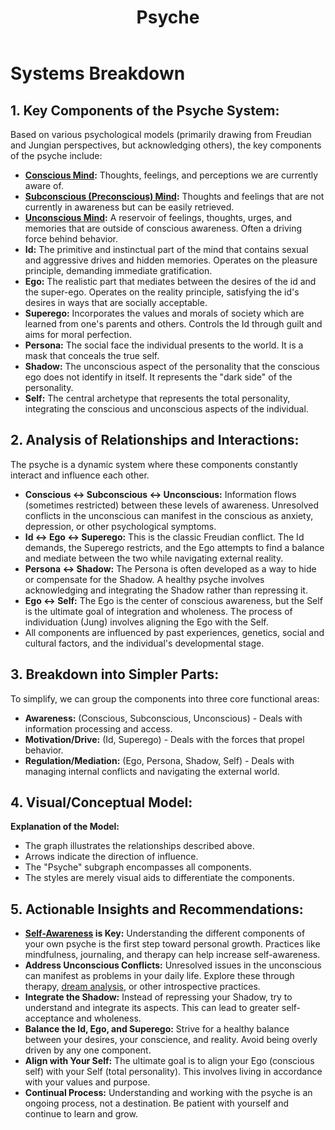 :PROPERTIES:
:ID:       36949db6-0310-4b9e-8d01-0efe90add419
:END:
#+title: Psyche
#+filetags: :psych:meta:

* Systems Breakdown

** *1. Key Components of the Psyche System:*

Based on various psychological models (primarily drawing from Freudian and Jungian perspectives, but acknowledging others), the key components of the psyche include:

- *[[id:5345fa1e-26f9-48b1-9622-bfcad4e59ee0][Conscious Mind]]:*  Thoughts, feelings, and perceptions we are currently aware of.
- *[[id:7a914a5b-ce07-49d0-ba90-4bccb7d31301][Subconscious (Preconscious) Mind]]:* Thoughts and feelings that are not currently in awareness but can be easily retrieved.
- *[[id:51141791-b562-460e-9414-a7a54ff7962b][Unconscious Mind]]:*  A reservoir of feelings, thoughts, urges, and memories that are outside of conscious awareness. Often a driving force behind behavior.
- *Id:* The primitive and instinctual part of the mind that contains sexual and aggressive drives and hidden memories. Operates on the pleasure principle, demanding immediate gratification.
- *Ego:* The realistic part that mediates between the desires of the id and the super-ego. Operates on the reality principle, satisfying the id's desires in ways that are socially acceptable.
- *Superego:* Incorporates the values and morals of society which are learned from one's parents and others. Controls the Id through guilt and aims for moral perfection.
- *Persona:* The social face the individual presents to the world. It is a mask that conceals the true self.
- *Shadow:* The unconscious aspect of the personality that the conscious ego does not identify in itself. It represents the "dark side" of the personality.
- *Self:* The central archetype that represents the total personality, integrating the conscious and unconscious aspects of the individual.

** *2. Analysis of Relationships and Interactions:*

The psyche is a dynamic system where these components constantly interact and influence each other.

- *Conscious <-> Subconscious <-> Unconscious:* Information flows (sometimes restricted) between these levels of awareness.  Unresolved conflicts in the unconscious can manifest in the conscious as anxiety, depression, or other psychological symptoms.
- *Id <-> Ego <-> Superego:*  This is the classic Freudian conflict. The Id demands, the Superego restricts, and the Ego attempts to find a balance and mediate between the two while navigating external reality.
- *Persona <-> Shadow:* The Persona is often developed as a way to hide or compensate for the Shadow.  A healthy psyche involves acknowledging and integrating the Shadow rather than repressing it.
- *Ego <-> Self:*  The Ego is the center of conscious awareness, but the Self is the ultimate goal of integration and wholeness.  The process of individuation (Jung) involves aligning the Ego with the Self.
- All components are influenced by past experiences, genetics, social and cultural factors, and the individual's developmental stage.

** *3. Breakdown into Simpler Parts:*

To simplify, we can group the components into three core functional areas:

- *Awareness:* (Conscious, Subconscious, Unconscious) - Deals with information processing and access.
- *Motivation/Drive:* (Id, Superego) - Deals with the forces that propel behavior.
- *Regulation/Mediation:* (Ego, Persona, Shadow, Self) - Deals with managing internal conflicts and navigating the external world.

** *4. Visual/Conceptual Model:*

#+begin_src mermaid :file images/psyche.png :exports results
  graph LR
  subgraph Psyche
      A[Conscious] --> B(Subconscious)
      B --> C{Unconscious}
      C --> B
      B --> A

      D[Id] --> E((Ego))
      F[Superego] --> E
      E --> D
      E --> F

      G[Persona] -- Masks, Hides --> H{Shadow}
      H -- Influences --> G

      E --> I(Self)
      I --> E

      style Psyche fill:#f9f,stroke:#333,stroke-width:2px
      style A fill:#ccf,stroke:#333,stroke-width:1px
      style B fill:#ccf,stroke:#333,stroke-width:1px
      style C fill:#ccf,stroke:#333,stroke-width:1px
      style D fill:#ffc,stroke:#333,stroke-width:1px
      style E fill:#cff,stroke:#333,stroke-width:1px
      style F fill:#ffc,stroke:#333,stroke-width:1px
      style G fill:#cfc,stroke:#333,stroke-width:1px
      style H fill:#cfc,stroke:#333,stroke-width:1px
      style I fill:#cfc,stroke:#333,stroke-width:1px

  end
#+end_src

#+RESULTS:
[[file:images/psyche.png]]

*Explanation of the Model:*

- The graph illustrates the relationships described above.
- Arrows indicate the direction of influence.
- The "Psyche" subgraph encompasses all components.
- The styles are merely visual aids to differentiate the components.

** *5. Actionable Insights and Recommendations:*

- *[[id:54fe7350-24cf-43aa-81ad-38cbedd10d17][Self-Awareness]] is Key:* Understanding the different components of your own psyche is the first step toward personal growth. Practices like mindfulness, journaling, and therapy can help increase self-awareness.
- *Address Unconscious Conflicts:*  Unresolved issues in the unconscious can manifest as problems in your daily life. Explore these through therapy, [[id:9af5dd26-b621-496d-b891-43685a398cdf][dream analysis]], or other introspective practices.
- *Integrate the Shadow:*  Instead of repressing your Shadow, try to understand and integrate its aspects.  This can lead to greater self-acceptance and wholeness.
- *Balance the Id, Ego, and Superego:*  Strive for a healthy balance between your desires, your conscience, and reality.  Avoid being overly driven by any one component.
- *Align with Your Self:*  The ultimate goal is to align your Ego (conscious self) with your Self (total personality).  This involves living in accordance with your values and purpose.
- *Continual Process:*  Understanding and working with the psyche is an ongoing process, not a destination. Be patient with yourself and continue to learn and grow.
